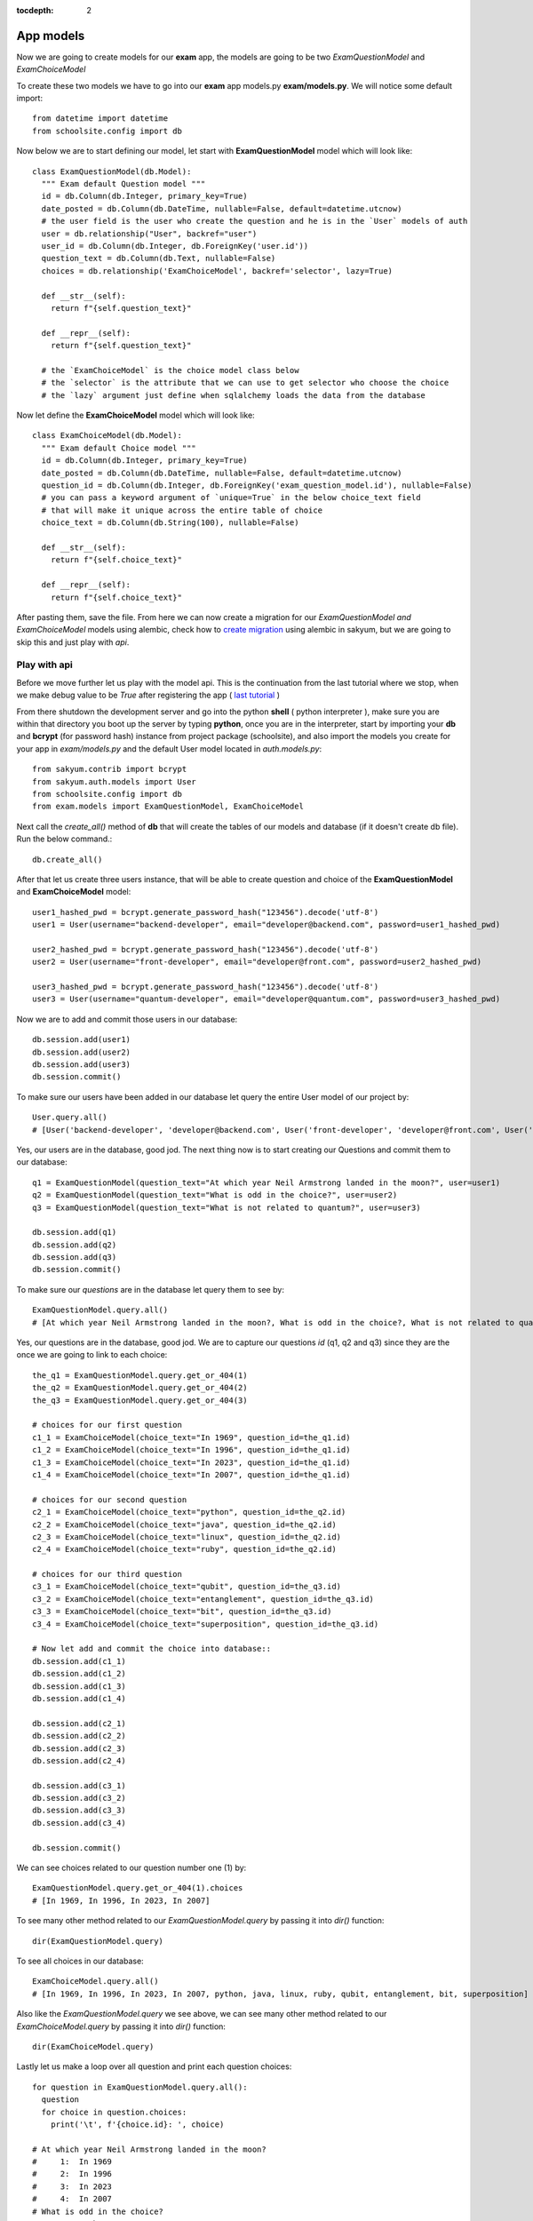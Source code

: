 :tocdepth: 2

App models
##########

Now we are going to create models for our **exam** app, the models are going to be two `ExamQuestionModel` and `ExamChoiceModel`

To create these two models we have to go into our **exam** app models.py **exam/models.py**. We will notice some default import::

  from datetime import datetime
  from schoolsite.config import db

Now below we are to start defining our model, let start with **ExamQuestionModel** model which will look like::

  class ExamQuestionModel(db.Model):
    """ Exam default Question model """
    id = db.Column(db.Integer, primary_key=True)
    date_posted = db.Column(db.DateTime, nullable=False, default=datetime.utcnow)
    # the user field is the user who create the question and he is in the `User` models of auth
    user = db.relationship("User", backref="user")
    user_id = db.Column(db.Integer, db.ForeignKey('user.id'))
    question_text = db.Column(db.Text, nullable=False)
    choices = db.relationship('ExamChoiceModel', backref='selector', lazy=True)

    def __str__(self):
      return f"{self.question_text}"

    def __repr__(self):
      return f"{self.question_text}"
      
    # the `ExamChoiceModel` is the choice model class below
    # the `selector` is the attribute that we can use to get selector who choose the choice
    # the `lazy` argument just define when sqlalchemy loads the data from the database

Now let define the **ExamChoiceModel** model which will look like::

  class ExamChoiceModel(db.Model):
    """ Exam default Choice model """
    id = db.Column(db.Integer, primary_key=True)
    date_posted = db.Column(db.DateTime, nullable=False, default=datetime.utcnow)
    question_id = db.Column(db.Integer, db.ForeignKey('exam_question_model.id'), nullable=False)
    # you can pass a keyword argument of `unique=True` in the below choice_text field
    # that will make it unique across the entire table of choice
    choice_text = db.Column(db.String(100), nullable=False)

    def __str__(self):
      return f"{self.choice_text}"

    def __repr__(self):
      return f"{self.choice_text}"

After pasting them, save the file. From here we can now create a migration for our `ExamQuestionModel and ExamChoiceModel` models using alembic, check how to `create migration <https://sakyum.readthedocs.io/en/latest/database.html>`_ using alembic in sakyum, but we are going to skip this and just play with `api`.

Play with api
-------------

Before we move further let us play with the model api. This is the continuation from the last tutorial where we stop, when we make debug value to be `True` after registering the app ( `last tutorial <https://sakyum.readthedocs.io/en/latest/quick_start.html#register-an-app>`_ )

From there shutdown the development server and go into the python **shell** ( python interpreter ), make sure you are within that directory you boot up the server by typing **python**, once you are in the interpreter, start by importing your **db** and **bcrypt** (for password hash) instance from project package (schoolsite), and also import the models you create for your app in `exam/models.py` and the default User model located in `auth.models.py`::

  from sakyum.contrib import bcrypt
  from sakyum.auth.models import User
  from schoolsite.config import db
  from exam.models import ExamQuestionModel, ExamChoiceModel

Next call the `create_all()` method of **db** that will create the tables of our models and database (if it doesn't create db file). Run the below command.::

  db.create_all()

After that let us create three users instance, that will be able to create question and choice of the **ExamQuestionModel** and **ExamChoiceModel** model::

  user1_hashed_pwd = bcrypt.generate_password_hash("123456").decode('utf-8')
  user1 = User(username="backend-developer", email="developer@backend.com", password=user1_hashed_pwd)

  user2_hashed_pwd = bcrypt.generate_password_hash("123456").decode('utf-8')
  user2 = User(username="front-developer", email="developer@front.com", password=user2_hashed_pwd)

  user3_hashed_pwd = bcrypt.generate_password_hash("123456").decode('utf-8')
  user3 = User(username="quantum-developer", email="developer@quantum.com", password=user3_hashed_pwd)

Now we are to add and commit those users in our database::

  db.session.add(user1)
  db.session.add(user2)
  db.session.add(user3)
  db.session.commit()

To make sure our users have been added in our database let query the entire User model of our project by::

  User.query.all()
  # [User('backend-developer', 'developer@backend.com', User('front-developer', 'developer@front.com', User('quantum-developer', 'developer@quantum.com']

Yes, our users are in the database, good jod. The next thing now is to start creating our Questions and commit them to our database::

  q1 = ExamQuestionModel(question_text="At which year Neil Armstrong landed in the moon?", user=user1)
  q2 = ExamQuestionModel(question_text="What is odd in the choice?", user=user2)
  q3 = ExamQuestionModel(question_text="What is not related to quantum?", user=user3)

  db.session.add(q1)
  db.session.add(q2)
  db.session.add(q3)
  db.session.commit()

To make sure our `questions` are in the database let query them to see by::

  ExamQuestionModel.query.all()
  # [At which year Neil Armstrong landed in the moon?, What is odd in the choice?, What is not related to quantum?]

Yes, our questions are in the database, good jod. We are to capture our questions `id` (q1, q2 and q3) since they are the once we are going to link to each choice::

  the_q1 = ExamQuestionModel.query.get_or_404(1)
  the_q2 = ExamQuestionModel.query.get_or_404(2)
  the_q3 = ExamQuestionModel.query.get_or_404(3)

  # choices for our first question
  c1_1 = ExamChoiceModel(choice_text="In 1969", question_id=the_q1.id)
  c1_2 = ExamChoiceModel(choice_text="In 1996", question_id=the_q1.id)
  c1_3 = ExamChoiceModel(choice_text="In 2023", question_id=the_q1.id)
  c1_4 = ExamChoiceModel(choice_text="In 2007", question_id=the_q1.id)

  # choices for our second question
  c2_1 = ExamChoiceModel(choice_text="python", question_id=the_q2.id)
  c2_2 = ExamChoiceModel(choice_text="java", question_id=the_q2.id)
  c2_3 = ExamChoiceModel(choice_text="linux", question_id=the_q2.id)
  c2_4 = ExamChoiceModel(choice_text="ruby", question_id=the_q2.id)

  # choices for our third question
  c3_1 = ExamChoiceModel(choice_text="qubit", question_id=the_q3.id)
  c3_2 = ExamChoiceModel(choice_text="entanglement", question_id=the_q3.id)
  c3_3 = ExamChoiceModel(choice_text="bit", question_id=the_q3.id)
  c3_4 = ExamChoiceModel(choice_text="superposition", question_id=the_q3.id)

  # Now let add and commit the choice into database::
  db.session.add(c1_1)
  db.session.add(c1_2)
  db.session.add(c1_3)
  db.session.add(c1_4)

  db.session.add(c2_1)
  db.session.add(c2_2)
  db.session.add(c2_3)
  db.session.add(c2_4)

  db.session.add(c3_1)
  db.session.add(c3_2)
  db.session.add(c3_3)
  db.session.add(c3_4)

  db.session.commit()

We can see choices related to our question number one (1) by::

  ExamQuestionModel.query.get_or_404(1).choices
  # [In 1969, In 1996, In 2023, In 2007]

To see many other method related to our `ExamQuestionModel.query` by passing it into `dir()` function::

  dir(ExamQuestionModel.query)

To see all choices in our database::

  ExamChoiceModel.query.all()
  # [In 1969, In 1996, In 2023, In 2007, python, java, linux, ruby, qubit, entanglement, bit, superposition]

Also like the `ExamQuestionModel.query` we see above, we can see many other method related to our `ExamChoiceModel.query` by passing it into `dir()` function::

  dir(ExamChoiceModel.query)

Lastly let us make a loop over all question and print each question choices::

  for question in ExamQuestionModel.query.all():
    question
    for choice in question.choices:
      print('\t', f'{choice.id}: ', choice)

  # At which year Neil Armstrong landed in the moon?
  #     1:  In 1969
  #     2:  In 1996
  #     3:  In 2023
  #     4:  In 2007
  # What is odd in the choice?
  #     5:  python
  #     6:  java
  #     7:  linux
  #     8:  ruby
  # What is not related to quantum?
  #     9:  qubit
  #     10:  entanglement
  #     11:  bit
  #     12:  superposition

Since we insert something into the database, let move on, on how we can make those record to be display in the admin page (by registering the models), because if now we logout from the python interpreter and boot up the server **python thunder.py boot -d True** then navigate to admin page we won't be able to see those models. We can do so below:

Register our models to admin
----------------------------

In other to register our model, we are to open a sub project folder and open the **config.py** file we see there **(schoolsite/config.py)**, within create_app function in the file, we are to import our app models (**ExamQuestionModel**, **ExamChoiceModel**) that we want to register, above the method that will create the tables **db.create_all()** and we will see a commented prototype above it::

  """ You will need to import models themselves before issuing `db.create_all` """
  from sakyum.auth.models import User
  from sakyum.auth.admin import UserAdminView
  from exam.models import ExamQuestionModel, ExamChoiceModel
  # from <app_name>.admin import <admin_model_view>
  db.create_all() # method to create the tables and database

then we will append the models in the **reg_models = []** list within **admin_runner** function (inner function of the create_app function)::

  # rgister model to admin direct by passing every model that you
  # want to manage in admin page in the below list (reg_models)
  reg_models = [
    # User,
    ExamQuestionModel,
    ExamChoiceModel,
  ]

That will register our model in the admin page and we will be able to see it if we visit the admin page now! But this kind of registering admin model is not convenient, the convenient way is to use what is called admin model view.

Register model in the form of admin model view
----------------------------------------------

We can register our model in the form of model view by grouping models that are related.

To create these model view we have to go into our app admin.py **exam/admin.py**. We will notice some default import::

  from flask_login import current_user
  from flask import redirect, request, url_for
  from flask_admin.contrib.sqla import ModelView

Now below we are to start defining our model view, I will call the model view **QuestionChoiceAdminView** which will look like::

  class QuestionChoiceAdminView(ModelView):
    can_delete = True  # enable model deletion
    can_create = True  # enable model deletion
    can_edit = True  # enable model deletion
    page_size = 50  # the number of entries to display on the list view

    def is_accessible(self):
      return current_user.is_authenticated

    def inaccessible_callback(self, name, **kwargs):
      # redirect to login page if user doesn't have access
      return redirect(url_for('auth.adminLogin', next=request.url))

The `is_accessible` method will check if a user is logged in, in other to show the `QuestionChoiceAdminView` model in the admin page, else it just show the plain admin page without the `QuestionChoiceAdminView`.

The `inaccessible_callback` method will redirect user (who is not logged in) to the login page of the admin.

In other to register our model view, open the `config.py` file (schoolsite/config.py) and import our admin model view (`QuestionChoiceAdminView`) below the import of our `ExamQuestionModel` and `ExamChoiceModel`  which look like::

  """ You will need to import models themselves before issuing `db.create_all` """
  from sakyum.auth.models import User
  from sakyum.auth.admin import UserAdminView
  from exam.models import ExamQuestionModel, ExamChoiceModel
  from exam.admin import QuestionChoiceAdminView
  db.create_all() # method to create the tables and database

Now comment the **ExamQuestionModel** and **ExamChoiceModel** in the `reg_models` list, just like the way we comment the `User` in the list, because if we didn't comment it and we register our `QuestionChoiceAdminView` that mean we register `ExamQuestionModel and ExamChoiceModel` twice and that will trow an error::

  # rgister model to admin direct by passing every model that you
  # want to manage in admin page in the below list (reg_models)
  reg_models = [
    # User,
    # ExamQuestionModel,
    # ExamChoiceModel,
  ]

go below the function we call **adminModelRegister** in (within admin_runner function) after registering  our `UserAdminView` and call the admin method called **add_view** and then pass your model view class as an argument, also pass an arguments in the model view class, the first argument is the model class, the second is the **db.session**, and then last give it a category (key word argument) in our case we will call it **category="Question-Choice" like::

  admin.add_view(QuestionChoiceAdminView(ExamQuestionModel, db.session, name="Questions", category="Question-Choice"))
  admin.add_view(QuestionChoiceAdminView(ExamChoiceModel, db.session, name="Choices", category="Question-Choice"))

Save the file, that will register your related model in the admin page and you will see them if you vist the admin page `http://127.0.0.1:5000/admin`, only if you are logged in because of `is_accessible` method.

Now let navigate to `http://127.0.0.1:5000/login` and login using one of the user credential, we created when we were in the python interpreter (shell), the one (user credential) that we are going to use is for the `backend-developer` (username: **backend-developer**, password: **123456**).

After we logged in, now if we navigate to `http://127.0.0.1:5000/admin` we are able to see our `QuestionChoiceAdminView` view in the form of drop-down menu, if we click it, it will show list containing `Questions  and Choices` only, since the are the only once associated with that mode admin view. Now click the `Questions` this will show list of questions we have inserted in the python shell.

See more on how to write model view class at `Flask-Admin <https://flask-admin.readthedocs.io/en/latest/introduction/#customizing-built-in-views>`_ documentation.
